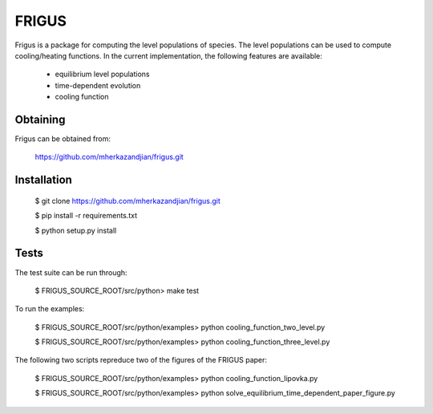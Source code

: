 FRIGUS
======

Frigus is a package for computing the level populations of species.
The level populations can be used to compute cooling/heating functions.
In the current implementation, the following features are available:

   - equilibrium level populations
   - time-dependent evolution
   - cooling function

Obtaining
---------

Frigus can be obtained from:

   https://github.com/mherkazandjian/frigus.git

Installation
------------

   $ git clone https://github.com/mherkazandjian/frigus.git

   $ pip install -r requirements.txt

   $ python setup.py install

Tests
-----

The test suite can be run through:

   $ FRIGUS_SOURCE_ROOT/src/python>  make test

To run the examples:

   $ FRIGUS_SOURCE_ROOT/src/python/examples>  python cooling_function_two_level.py

   $ FRIGUS_SOURCE_ROOT/src/python/examples>  python cooling_function_three_level.py

The following two scripts repreduce two of the figures of the FRIGUS paper:

   $ FRIGUS_SOURCE_ROOT/src/python/examples>  python cooling_function_lipovka.py

   $ FRIGUS_SOURCE_ROOT/src/python/examples>  python solve_equilibrium_time_dependent_paper_figure.py




